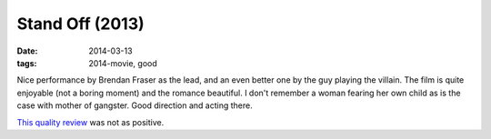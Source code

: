 Stand Off (2013)
================

:date: 2014-03-13
:tags: 2014-movie, good



Nice performance by Brendan Fraser as the lead, and an even better one
by the guy playing the villain. The film is quite enjoyable (not a
boring moment) and the romance beautiful. I don't remember a woman
fearing her own child as is the case with mother of gangster. Good
direction and acting there.

`This quality review`__ was not as positive.


__ http://blogs.indiewire.com/theplaylist/review-stand-off-is-an-insufferable-comic-take-on-the-british-gangster-movie-20130221
